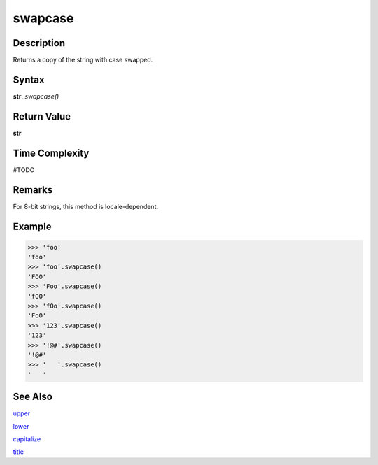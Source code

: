 ========
swapcase
========

Description
----------
Returns a copy of the string with case swapped.

Syntax
------
**str**. *swapcase()*

Return Value
------------
**str**

Time Complexity
---------------
#TODO

Remarks
-------
For 8-bit strings, this method is locale-dependent.

Example
-------
>>> 'foo'
'foo'
>>> 'foo'.swapcase()
'FOO'
>>> 'Foo'.swapcase()
'fOO'
>>> 'fOo'.swapcase()
'FoO'
>>> '123'.swapcase()
'123'
>>> '!@#'.swapcase()
'!@#'
>>> '   '.swapcase()
'   '

See Also
--------
`upper`_

`lower`_

`capitalize`_

`title`_


.. _upper: ../bd_strings/upper.html
.. _lower: ../bd_strings/lower.html
.. _capitalize: ../bd_strings/capitalize.html
.. _title: ../bd_strings/title.html
.. _swapcase: ../bd_strings/swapcase.html
